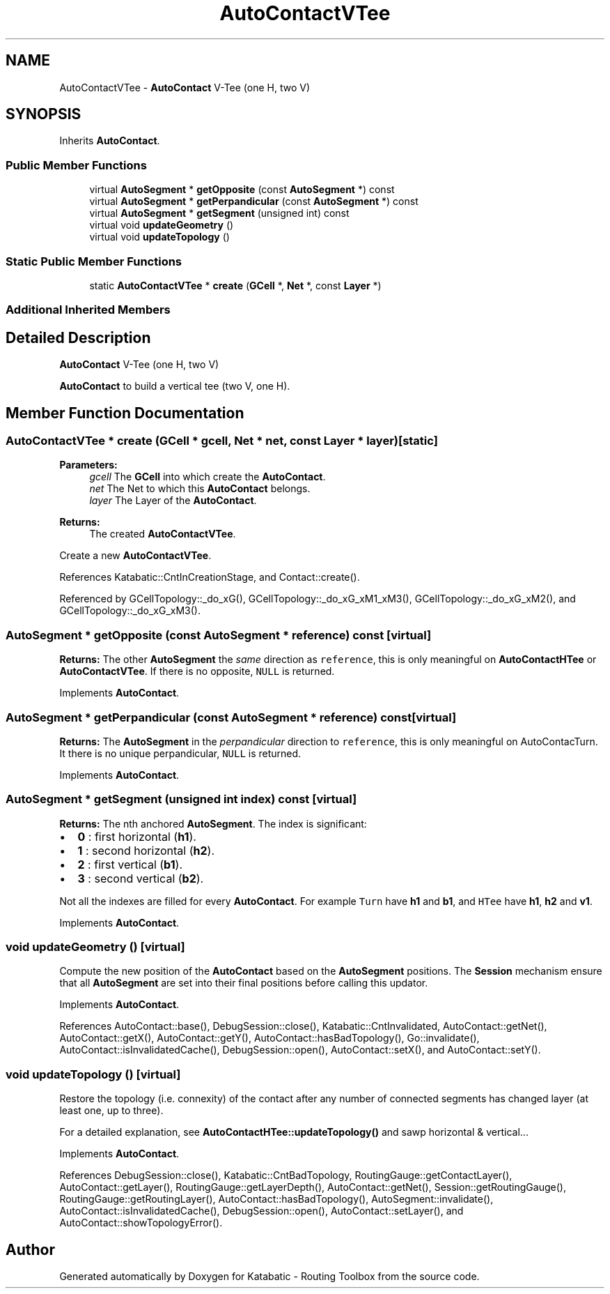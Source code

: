 .TH "AutoContactVTee" 3 "Fri Oct 1 2021" "Version 1.0" "Katabatic - Routing Toolbox" \" -*- nroff -*-
.ad l
.nh
.SH NAME
AutoContactVTee \- \fBAutoContact\fP V-Tee (one H, two V)  

.SH SYNOPSIS
.br
.PP
.PP
Inherits \fBAutoContact\fP\&.
.SS "Public Member Functions"

.in +1c
.ti -1c
.RI "virtual \fBAutoSegment\fP * \fBgetOpposite\fP (const \fBAutoSegment\fP *) const"
.br
.ti -1c
.RI "virtual \fBAutoSegment\fP * \fBgetPerpandicular\fP (const \fBAutoSegment\fP *) const"
.br
.ti -1c
.RI "virtual \fBAutoSegment\fP * \fBgetSegment\fP (unsigned int) const"
.br
.ti -1c
.RI "virtual void \fBupdateGeometry\fP ()"
.br
.ti -1c
.RI "virtual void \fBupdateTopology\fP ()"
.br
.in -1c
.SS "Static Public Member Functions"

.in +1c
.ti -1c
.RI "static \fBAutoContactVTee\fP * \fBcreate\fP (\fBGCell\fP *, \fBNet\fP *, const \fBLayer\fP *)"
.br
.in -1c
.SS "Additional Inherited Members"
.SH "Detailed Description"
.PP 
\fBAutoContact\fP V-Tee (one H, two V) 

\fBAutoContact\fP to build a vertical tee (two V, one H)\&. 
.SH "Member Function Documentation"
.PP 
.SS "\fBAutoContactVTee\fP * create (\fBGCell\fP * gcell, \fBNet\fP * net, const \fBLayer\fP * layer)\fC [static]\fP"

.PP
\fBParameters:\fP
.RS 4
\fIgcell\fP The \fBGCell\fP into which create the \fBAutoContact\fP\&. 
.br
\fInet\fP The Net to which this \fBAutoContact\fP belongs\&. 
.br
\fIlayer\fP The Layer of the \fBAutoContact\fP\&. 
.RE
.PP
\fBReturns:\fP
.RS 4
The created \fBAutoContactVTee\fP\&.
.RE
.PP
Create a new \fBAutoContactVTee\fP\&. 
.PP
References Katabatic::CntInCreationStage, and Contact::create()\&.
.PP
Referenced by GCellTopology::_do_xG(), GCellTopology::_do_xG_xM1_xM3(), GCellTopology::_do_xG_xM2(), and GCellTopology::_do_xG_xM3()\&.
.SS "\fBAutoSegment\fP * getOpposite (const \fBAutoSegment\fP * reference) const\fC [virtual]\fP"
\fBReturns:\fP The other \fBAutoSegment\fP the \fIsame\fP direction as \fCreference\fP, this is only meaningful on \fBAutoContactHTee\fP or \fBAutoContactVTee\fP\&. If there is no opposite, \fCNULL\fP is returned\&. 
.PP
Implements \fBAutoContact\fP\&.
.SS "\fBAutoSegment\fP * getPerpandicular (const \fBAutoSegment\fP * reference) const\fC [virtual]\fP"
\fBReturns:\fP The \fBAutoSegment\fP in the \fIperpandicular\fP direction to \fCreference\fP, this is only meaningful on AutoContacTurn\&. It there is no unique perpandicular, \fCNULL\fP is returned\&. 
.PP
Implements \fBAutoContact\fP\&.
.SS "\fBAutoSegment\fP * getSegment (unsigned int index) const\fC [virtual]\fP"
\fBReturns:\fP The nth anchored \fBAutoSegment\fP\&. The index is significant:
.IP "\(bu" 2
\fB0\fP : first horizontal (\fBh1\fP)\&.
.IP "\(bu" 2
\fB1\fP : second horizontal (\fBh2\fP)\&.
.IP "\(bu" 2
\fB2\fP : first vertical (\fBb1\fP)\&.
.IP "\(bu" 2
\fB3\fP : second vertical (\fBb2\fP)\&.
.PP
.PP
Not all the indexes are filled for every \fBAutoContact\fP\&. For example \fCTurn\fP have \fBh1\fP and \fBb1\fP, and \fCHTee\fP have \fBh1\fP, \fBh2\fP and \fBv1\fP\&. 
.PP
Implements \fBAutoContact\fP\&.
.SS "void updateGeometry ()\fC [virtual]\fP"
Compute the new position of the \fBAutoContact\fP based on the \fBAutoSegment\fP positions\&. The \fBSession\fP mechanism ensure that all \fBAutoSegment\fP are set into their final positions before calling this updator\&. 
.PP
Implements \fBAutoContact\fP\&.
.PP
References AutoContact::base(), DebugSession::close(), Katabatic::CntInvalidated, AutoContact::getNet(), AutoContact::getX(), AutoContact::getY(), AutoContact::hasBadTopology(), Go::invalidate(), AutoContact::isInvalidatedCache(), DebugSession::open(), AutoContact::setX(), and AutoContact::setY()\&.
.SS "void updateTopology ()\fC [virtual]\fP"
Restore the topology (i\&.e\&. connexity) of the contact after any number of connected segments has changed layer (at least one, up to three)\&.
.PP
For a detailed explanation, see \fBAutoContactHTee::updateTopology()\fP and sawp horizontal & vertical\&.\&.\&. 
.PP
Implements \fBAutoContact\fP\&.
.PP
References DebugSession::close(), Katabatic::CntBadTopology, RoutingGauge::getContactLayer(), AutoContact::getLayer(), RoutingGauge::getLayerDepth(), AutoContact::getNet(), Session::getRoutingGauge(), RoutingGauge::getRoutingLayer(), AutoContact::hasBadTopology(), AutoSegment::invalidate(), AutoContact::isInvalidatedCache(), DebugSession::open(), AutoContact::setLayer(), and AutoContact::showTopologyError()\&.

.SH "Author"
.PP 
Generated automatically by Doxygen for Katabatic - Routing Toolbox from the source code\&.
